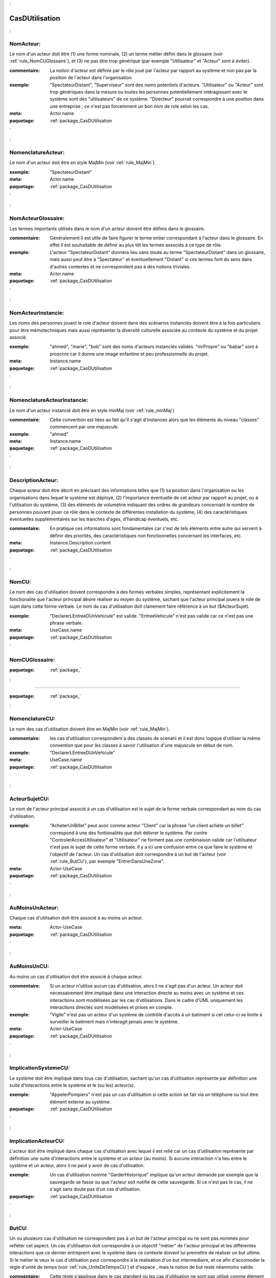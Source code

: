 

.. _package_CasDUtilisation:

CasDUtilisation
================================================================================

.. _rule_NomActeur::

NomActeur:
--------------------------------------------------------------------------------

Le nom d'un acteur doit être (1) une forme nominale, (2) un terme métier défini dans le glossaire (voir :ref:`rule_NomCUGlossaire`), et (3) ne pas être trop générique (par exemple "Utilisateur" et "Acteur" sont à éviter). 

:commentaire:  La notion d'acteur est définie par le *rôle* joué par l'acteur par rapport au système et non pas par la *position* de l'acteur dans l'organisation.

:exemple:  "SpectateurDistant", "Superviseur" sont des noms potentiels d'acteurs. "Utilisateur" ou "Acteur" sont trop génériques dans la mesure ou toutes les personnes potentiellement intéragissant avec le système sont des "utilisateurs" de ce système. "Directeur" pourrait correspondre à une position dans une entreprise ; ce n'est pas forcemment un bon nom de role selon les cas.

:meta:  Actor.name



:paquetage: :ref:`package_CasDUtilisation`  

.. _rule_NomenclatureActeur::

NomenclatureActeur:
--------------------------------------------------------------------------------

Le nom d'un acteur doit être en style MajMin (voir :ref:`rule_MajMin`).

:exemple:  "SpectateurDistant"

:meta:  Actor.name



:paquetage: :ref:`package_CasDUtilisation`  

.. _rule_NomActeurGlossaire::

NomActeurGlossaire:
--------------------------------------------------------------------------------

Les termes importants utilisés dans le nom d'un acteur doivent être définis dans le glossaire.

:commentaire:  Généralement il est utile de faire figurer le terme entier correspondant à l'acteur dans le glossaire. En effet il est souhaitable de définir au plus tôt les termes associés à ce type de rôle.  

:exemple:  L'acteur "SpectateurDistant" donnera lieu sans doute au terme "SpectateurDistant" dans un glossaire, mais aussi peut être à "Spectateur" et éventuellement "Distant" si ces termes font du sens dans d'autres contextes et ne correspondent pas à des notions triviales.

:meta:  Actor.name



  

:paquetage: :ref:`package_CasDUtilisation`  

.. _rule_NomActeurInstancie::

NomActeurInstancie:
--------------------------------------------------------------------------------

Les noms des personnes jouant le role d'acteur doivent dans des scénarios instanciés doivent être à la fois particuliers pour être mémotechniques mais aussi représenter la diversité culturelle associée au contexte du système et du projet associé.

:exemple:  "ahmed", "marie", "bob" sont des noms d'acteurs instanciés valides. "mrPropre" ou "babar" sont à proscrire car il donne une image enfantine et peu professionnelle du projet.

:meta:  Instance.name



:paquetage: :ref:`package_CasDUtilisation`  

.. _rule_NomenclatureActeurInstancie::

NomenclatureActeurInstancie:
--------------------------------------------------------------------------------

Le nom d'un acteur instancié doit être en style minMaj (voir :ref:`rule_minMaj`)

:commentaire:  Cette convention est liées au fait qu'il s'agit d'instances alors que les éléments du niveau "classes" commencent par une majuscule.

:exemple:  "ahmed"

:meta:  Instance.name





:paquetage: :ref:`package_CasDUtilisation`  

.. _rule_DescriptionActeur::

DescriptionActeur:
--------------------------------------------------------------------------------

Chaque acteur doit être décrit en précisant des informations telles que (1) sa position dans l'organisation ou les organisations dans lequel le système est déployé, (2) l'importance éventuelle de cet acteur par rapport au projet, ou à l'utilisation du système, (3) des éléments de volumétrie indiquant des ordres de grandeurs concernant le nombre de personnes pouvant jouer ce rôle dans le contexte de différentes installation du système, (4) des caractéristiques éventuelles supplémentaires sur les tranches d'ages, d'handicap éventuels, etc.

:commentaire:  En pratique ces informations sont fondamentales car c'est de tels éléments entre autre qui servent à définir des priorités, des caractéristiques non fonctionnelles concernant les interfaces, etc.

:meta:  Instance.Description.content  





:paquetage: :ref:`package_CasDUtilisation`  

.. _rule_NomCU::

NomCU:
--------------------------------------------------------------------------------

Le nom des cas d'utilisation doivent correspondre à des formes verbales simples, représentant explicitement la fonctionalité que l'acteur principal désire réaliser au moyen du système, sachant que l'acteur principal jouera le role de sujet dans cette forme verbale. Le nom du cas d'utilisation doit clairement faire référence à un but ($ActeurSujet).

:exemple:  "DeclarerLEntreeDUnVehicule" est valide. "EntreeVehicule" n'est pas valide car ce n'est pas une phrase verbale.

:meta:  UseCase.name



:paquetage: :ref:`package_CasDUtilisation`  

.. _rule_NomCUGlossaire::

NomCUGlossaire:
--------------------------------------------------------------------------------



:paquetage: :ref:`package_`  

.. _rule_:


--------------------------------------------------------------------------------



:paquetage: :ref:`package_`  

.. _rule_NomenclatureCU::

NomenclatureCU:
--------------------------------------------------------------------------------

Le nom des cas d'utilisation doivent être en MajMin (voir :ref:`rule_MajMin`).

:commentaire:  les cas d'utilisation correspondent à des classes de scenarii et il est donc logique d'utiliser la même convention que pour les classes à savoir l'utilisation d'une majuscule en début de nom.

:exemple:  "DeclarerLEntreeDUnVehicule"

:meta:  UseCase.name







:paquetage: :ref:`package_CasDUtilisation`  

.. _rule_ActeurSujetCU::

ActeurSujetCU:
--------------------------------------------------------------------------------

Le nom de l'acteur principal associé à un cas d'utilisation est le sujet de la forme verbale correspondant au nom du cas d'utilisation.

:exemple:  "AcheterUnBillet" peut avoir comme acteur "Client" car la phrase "un client achète un billet" correspond à une des fontionalités que doit délivrer le système. Par contre "ControlerAccesUtilisateur" et "Utilisateur" ne forment pas une combinaison valide car l'utilisateur n'est pas le sujet de cette forme verbale. Il y a ici une confusion entre ce que faire le système et l'objectif de l'acteur. Un cas d'utilisation doit correspondre à un but de l'acteur (voir :ref:`rule_ButCU`), par exemple "EntrerDansUneZone".

:meta:  Actor-UseCase



:paquetage: :ref:`package_CasDUtilisation`  

.. _rule_AuMoinsUnActeur::

AuMoinsUnActeur:
--------------------------------------------------------------------------------

Chaque cas d'utilisation doit être associé à au moins un acteur.

:meta:  Actor-UseCase



:paquetage: :ref:`package_CasDUtilisation`  

.. _rule_AuMoinsUnCU::

AuMoinsUnCU:
--------------------------------------------------------------------------------

Au moins un cas d'utilisation doit être associé à chaque acteur.

:commentaire:  Si un acteur n'utilise aucun cas d'utilisation, alors il ne s'agit pas d'un acteur. Un acteur doit nécessairement être impliqué dans une interaction directe au moins avec un système et ces interactions sont modélisées par les cas d'utilisations. Dans le cadre d'UML uniquement les interactions directes sont modélisées et prises en compte.

:exemple:  "Vigile" n'est pas un acteur d'un système de contrôle d'accès à un batiment si cet celui-ci se limite à surveiller le batiment mais n'interagit jamais avec le système.   

:meta:  Actor-UseCase



:paquetage: :ref:`package_CasDUtilisation`  

.. _rule_ImplicationSystemeCU::

ImplicationSystemeCU:
--------------------------------------------------------------------------------

Le système doit être impliqué dans tous cas d'utilisation, sachant qu'un cas d'utilisation représente par définition une suite d'interactions entre le système et le (ou les) acteur(s).

:exemple:  "AppelerPompiers" n'est pas un cas d'utilisation si cette action se fait via un téléphone ou tout être élément externe au système.



:paquetage: :ref:`package_CasDUtilisation`  

.. _rule_ImplicationActeurCU::

ImplicationActeurCU:
--------------------------------------------------------------------------------

L'acteur doit être impliqué dans chaque cas d'utilsation avec lequel il est relié car un cas d'utilisation représente par définition une suite d'interactions entre le système et un acteur (au moins). Si aucune interaction n'a lieu entre le système et un acteur, alors il ne peut y avoir de cas d'utilisation.

:exemple:  Un cas d'utilisation nommé "GarderHistorique" implique qu'un acteur demande par exemple que la sauvegarde se fasse ou que l'acteur soit notifié de cette sauvegarde. Si ce n'est pas le cas, il ne s'agit sans doute pas d'un cas d'utilisation.



:paquetage: :ref:`package_CasDUtilisation`  

.. _rule_ButCU::

ButCU:
--------------------------------------------------------------------------------

Un ou plusieurs cas d'utilisation ne correspondent pas à un but de l'acteur principal ou ne sont pas nommés pour refléter cet aspect. Un cas d'utilisation doit correspondre à un objectif "métier" de l'acteur principal et les différentes interactions que ce dernier entreprent avec le système dans ce contexte doivent lui premettre de réaliser un but ultime. Si le métier le veux le cas d'utilisation peut correspondre à la réalisation d'un but intermediaire, et ce afin d'accomoder la règle d'unité de temps (voir :ref:`rule_UniteDeTempsCU`) et d'espace , mais la notion de but reste néanmoins valide.

:commentaire:  Cette règle s'applique dans le cas standard où les cas d'utilisation ne sont pas utilisé comme élément de modélisation dans des modèles détaillés de cas d'utilisation. C'est la règle recommandée. Notons que le but ultime associé au cas d'utilisation n'est pas forcément réalisé dans les cas de scenarii d'erreurs, mais il doit l'étre dans les différents scenarii positifs. Le nom du cas d'utilisation correspond normallement au but visé et non pas à la méthode employée.

:exemple:  "EnregistrerEntrer", "SIdentifier", "EntrerPendantLesHeuresDOuvertures", "TaperSonCode" ne sont pas des noms valides de cas d'utilisation. Par contre "RetirerDeLArgent" ou "Entrer" sont valides car ils décrivent clairement le but visé par l'utilisateur.

:meta:  UseCase



:paquetage: :ref:`package_CasDUtilisation`  

.. _rule_UniteDeTempsCU::

UniteDeTempsCU:
--------------------------------------------------------------------------------

Les cas d'utilisations doivent correspondre à des "unités de temps" en ce qui concerne les interactions entre un acteur et le système.

:commentaire:  Généralement un cas d'utilisation dans un sytème interactif n'excéde pas la notion de "session" qui correspond à une unité de temps maximale. Plusieurs cas d'utilisation peuvent avoir lieu dans la même "session" par exemple si l'acteur désire réaliser plusieurs buts avec le système.

:exemple:  Dans le cas d'un système d'achat de billets sportifs, s'il est possible d'annuler son billet après l'achat et la transaction terminée (par exemple en se reconnectant au système) quelques jours après alors "AcheterUnBillet" et "AnnulerUnBillet" seront deux cas d'utilisation séparés.

:meta:  UseCase











:paquetage: :ref:`package_CasDUtilisation`  

.. _rule_RelationCU::

RelationCU:
--------------------------------------------------------------------------------

Pas de relation entre acteurs sauf éventuellement une spécialisation.



:paquetage: :ref:`package_CasDUtilisation`  

.. _rule_HeritageActeur::

HeritageActeur:
--------------------------------------------------------------------------------

Un acteur spécifique peut réaliser tous les CU de l'acteur qu'il spécialise. 



:paquetage: :ref:`package_CasDUtilisation`  

.. _rule_SousTypageActeur::

SousTypageActeur:
--------------------------------------------------------------------------------

Un acteur spécifique est un cas particulier de l'acteur qu'il spécialise.







:paquetage: :ref:`package_CasDUtilisation`  

.. _rule_RepresentationActeurNonHumain::

RepresentationActeurNonHumain:
--------------------------------------------------------------------------------

Dans un diagramme de cas d'utilisations les acteurs non humains doivent être représentés graphiquement sous forme de rectangle avec le stéréotype <<Actor>> plutot que sous forme de bonhomme.

:commentaire:  Cette règle est utile dans le cas de réunions par exemple avec des personnes non expertes en UML. L'utilisation de "bonhomme" pour des systèmes peut perturber inutilement l'auditoire et le lecteur. De plus cela permet visuellement de bien faire la différence entre les acteurs humains et les acteurs non humains.

:commentaire:  Avec le logiciel Modelio cela peut se faire en sélectionnant l'acteur et en utilisant l'onglet ``Symbol`` puis ``Representation mode > Structured``.

















:paquetage: :ref:`package_CasDUtilisation`  

.. _rule_PasDeRelationEntreCU::

PasDeRelationEntreCU:
--------------------------------------------------------------------------------

L'utilisation de relations entre cas d'utilisation n'est recommandée.

















:paquetage: :ref:`package_CasDUtilisation`  

.. _rule_RelationsCUIncoherentes::

RelationsCUIncoherentes:
--------------------------------------------------------------------------------

Les relations de dépendences <<includes>> et <<extends>> existant entre cas d'utilisations ne sont pas cohérentes avec les descriptions détaillées de ceux-ci



:paquetage: :ref:`package_CasDUtilisation`  

.. _rule_IncludeMultiple::

IncludeMultiple:
--------------------------------------------------------------------------------

Un cas d'utilisation inclu via une relation dépendence <<includes>> doit l'être dans au moins deux cas d'utilisation.











:paquetage: :ref:`package_CasDUtilisation`  

.. _rule_CUAuxiliaireDecore::

CUAuxiliaireDecore:
--------------------------------------------------------------------------------

Dans le cadre du **StyleCUDecore**, le stéréotype <<auxiliary>> doit être associé aux acteurs auxillaires.

:style:  StyleCUDecore









:paquetage: :ref:`package_CasDUtilisation`  

.. _rule_StyleCUEssentiel::

StyleCUEssentiel:
--------------------------------------------------------------------------------

Dans le cadre du **StyleCUEssentiel** la description du scenario ne doit pas faire de références inutiles à la manière dont les acteurs et le système intéragissent dans le détail, sachant que l'objectif d'un *cas d'utilisation essentiel* n'est pas de décrire des exigences sur une ou des interfaces personnes systèmes.

:style:  StyleCUEssentiel









:paquetage: :ref:`package_CasDUtilisation`  

.. _rule_CUPrimaireAGauche::

CUPrimaireAGauche:
--------------------------------------------------------------------------------

Dans le cadre du **StyleCUGaucheDroite** les acteurs primaires doivent être représentés à gauche du système, les acteurs secondaires à droite.

:style:  StyleCUGaucheDroite





:paquetage: :ref:`package_CasDUtilisation`  

.. _rule_CUSeulementPrimaire::

CUSeulementPrimaire:
--------------------------------------------------------------------------------

Dans le cadre du **StyleCUGaucheDroite** seuls les acteurs primaires doivent être representés dans les diagrammes de cas d'utilisation.

































:paquetage: :ref:`package_CasDUtilisation`  
